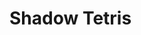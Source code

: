* Shadow Tetris

#+BEGIN_COMMENT

** Random choice from table

Use ~lume.randomchoice~ to make a random choice from a table.

** Iterating table

#+begin_src fennel
  ;; Iterate a sequential table.
  (each [_ x (ipairs [1 2 3])]
    (print x))
  ;; Iterate a general table.
  (each [key value (pairs {"key1" 52 "key2" 99})]
    (print key value))
#+end_src

** Printing the time passed to the screen

#+begin_src fennel
  (love.graphics.print
   (string.format "How many seconds have passed: %.1f." (love.timer.getTime))))
#+end_src


** TODO Setting unused modules to false is encouraged when you release your game.

Do this in ~conf.lua~

Note that you can't disable ~love.filesystem~ and ~love.data~; it's mandatory. The same goes for the ~love~ module itself. ~love.graphics~ needs ~love.window~ to be enabled. 

#+END_COMMENT
